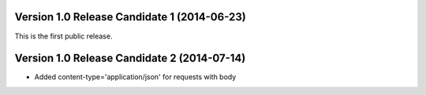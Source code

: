 Version 1.0 Release Candidate 1 (2014-06-23)
++++++++++++++++++++++++++++++++++++++++++++

This is the first public release.

Version 1.0 Release Candidate 2 (2014-07-14)
++++++++++++++++++++++++++++++++++++++++++++

- Added content-type='application/json' for requests with body

